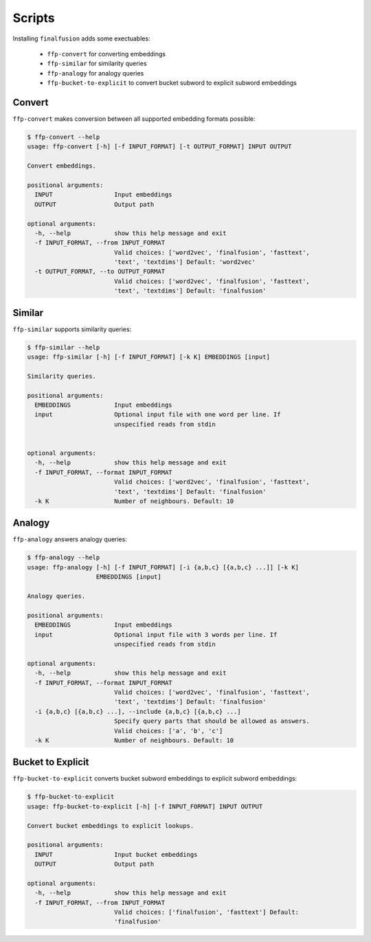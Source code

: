 Scripts
=======

Installing ``finalfusion`` adds some exectuables:

    * ``ffp-convert`` for converting embeddings
    * ``ffp-similar`` for similarity queries
    * ``ffp-analogy`` for analogy queries
    * ``ffp-bucket-to-explicit`` to convert bucket subword to explicit subword embeddings

.. Convert:

Convert
-------

``ffp-convert`` makes conversion between all supported embedding formats possible:

.. code-block:: bash

   $ ffp-convert --help
   usage: ffp-convert [-h] [-f INPUT_FORMAT] [-t OUTPUT_FORMAT] INPUT OUTPUT

   Convert embeddings.

   positional arguments:
     INPUT                 Input embeddings
     OUTPUT                Output path

   optional arguments:
     -h, --help            show this help message and exit
     -f INPUT_FORMAT, --from INPUT_FORMAT
                           Valid choices: ['word2vec', 'finalfusion', 'fasttext',
                           'text', 'textdims'] Default: 'word2vec'
     -t OUTPUT_FORMAT, --to OUTPUT_FORMAT
                           Valid choices: ['word2vec', 'finalfusion', 'fasttext',
                           'text', 'textdims'] Default: 'finalfusion'

.. Similar:

Similar
-------

``ffp-similar`` supports similarity queries:

.. code-block:: bash

   $ ffp-similar --help
   usage: ffp-similar [-h] [-f INPUT_FORMAT] [-k K] EMBEDDINGS [input]

   Similarity queries.

   positional arguments:
     EMBEDDINGS            Input embeddings
     input                 Optional input file with one word per line. If
                           unspecified reads from stdin


   optional arguments:
     -h, --help            show this help message and exit
     -f INPUT_FORMAT, --format INPUT_FORMAT
                           Valid choices: ['word2vec', 'finalfusion', 'fasttext',
                           'text', 'textdims'] Default: 'finalfusion'
     -k K                  Number of neighbours. Default: 10

.. Analogy:

Analogy
-------

``ffp-analogy`` answers analogy queries:

.. code-block:: bash

   $ ffp-analogy --help
   usage: ffp-analogy [-h] [-f INPUT_FORMAT] [-i {a,b,c} [{a,b,c} ...]] [-k K]
                      EMBEDDINGS [input]

   Analogy queries.

   positional arguments:
     EMBEDDINGS            Input embeddings
     input                 Optional input file with 3 words per line. If
                           unspecified reads from stdin

   optional arguments:
     -h, --help            show this help message and exit
     -f INPUT_FORMAT, --format INPUT_FORMAT
                           Valid choices: ['word2vec', 'finalfusion', 'fasttext',
                           'text', 'textdims'] Default: 'finalfusion'
     -i {a,b,c} [{a,b,c} ...], --include {a,b,c} [{a,b,c} ...]
                           Specify query parts that should be allowed as answers.
                           Valid choices: ['a', 'b', 'c']
     -k K                  Number of neighbours. Default: 10

.. bucket to explicit:

Bucket to Explicit
------------------


``ffp-bucket-to-explicit`` converts bucket subword embeddings to explicit subword embeddings:

.. code-block:: bash

   $ ffp-bucket-to-explicit
   usage: ffp-bucket-to-explicit [-h] [-f INPUT_FORMAT] INPUT OUTPUT

   Convert bucket embeddings to explicit lookups.

   positional arguments:
     INPUT                 Input bucket embeddings
     OUTPUT                Output path

   optional arguments:
     -h, --help            show this help message and exit
     -f INPUT_FORMAT, --from INPUT_FORMAT
                           Valid choices: ['finalfusion', 'fasttext'] Default:
                           'finalfusion'
